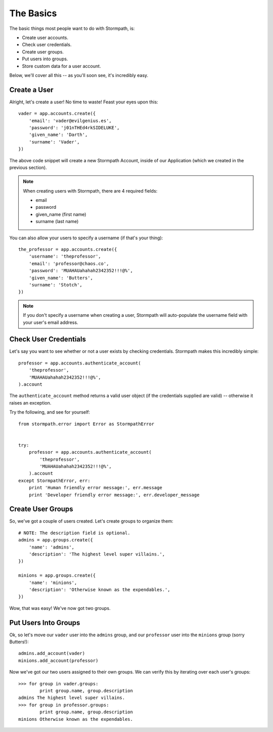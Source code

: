 The Basics
==========

The basic things most people want to do with Stormpath, is:

- Create user accounts.
- Check user credentials.
- Create user groups.
- Put users into groups.
- Store custom data for a user account.

Below, we'll cover all this -- as you'll soon see, it's incredibly easy.


Create a User
-------------

Alright, let's create a user!  No time to waste!  Feast your eyes upon this::

    vader = app.accounts.create({
        'email': 'vader@evilgenius.es',
        'password': 'j01nTHEd4rkSIDELUKE',
        'given_name': 'Darth',
        'surname': 'Vader',
    })

The above code snippet will create a new Stormpath Account, inside of our
Application (which we created in the previous section).

.. note::
    When creating users with Stormpath, there are 4 required fields:

    - email
    - password
    - given_name (first name)
    - surname (last name)

You can also allow your users to specify a username (if that's your thing)::

    the_professor = app.accounts.create({
        'username': 'theprofessor',
        'email': 'professor@chaos.co',
        'password': 'MUAHAUahahah2342352!!!@%',
        'given_name': 'Butters',
        'surname': 'Stotch',
    })

.. note::
    If you don't specify a username when creating a user, Stormpath will
    auto-populate the username field with your user's email address.


Check User Credentials
----------------------

Let's say you want to see whether or not a user exists by checking credentials.
Stormpath makes this incredibly simple::

    professor = app.accounts.authenticate_account(
        'theprofessor',
        'MUAHAUahahah2342352!!!@%',
    ).account

The ``authenticate_account`` method returns a valid user object (if the
credentials supplied are valid) -- otherwise it raises an exception.

Try the following, and see for yourself::

    from stormpath.error import Error as StormpathError


    try:
        professor = app.accounts.authenticate_account(
            'theprofessor',
            'MUAHAUahahah2342352!!!@%',
        ).account
    except StormpathError, err:
        print 'Human friendly error message:', err.message
        print 'Developer friendly error message:', err.developer_message


Create User Groups
------------------

So, we've got a couple of users created.  Let's create groups to organize them::

    # NOTE: The description field is optional.
    admins = app.groups.create({
        'name': 'admins',
        'description': 'The highest level super villains.',
    })

    minions = app.groups.create({
        'name': 'minions',
        'description': 'Otherwise known as the expendables.',
    })

Wow, that was easy!  We've now got two groups.


Put Users Into Groups
---------------------

Ok, so let's move our ``vader`` user into the ``admins`` group, and our
``professor`` user into the ``minions`` group (sorry Butters!)::

    admins.add_account(vader)
    minions.add_account(professor)

Now we've got our two users assigned to their own groups.  We can verify this by
iterating over each user's groups::

    >>> for group in vader.groups:
            print group.name, group.description
    admins The highest level super villains.
    >>> for group in professor.groups:
            print group.name, group.description
    minions Otherwise known as the expendables.
